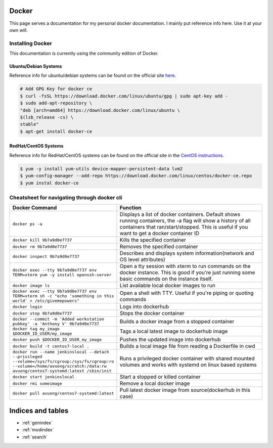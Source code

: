 .. Test Documentation documentation master file, created by
   sphinx-quickstart on Fri Jul  6 15:28:47 2018.
   You can adapt this file completely to your liking, but it should at least
   contain the root `toctree` directive.

Docker
==============================================
This page serves a documentation for my personal docker documentation. I mainly put reference info here. Use it at your own will.

Installing Docker
*****************
This documentation is currently using the community edition of Docker.

Ubuntu/Debian Systems
---------------------
Reference info for ubuntu/debian systems can be found on the official site `here`_.

.. _here: https://docs.docker.com/install/linux/docker-ce/ubuntu/

.. code-block:: console

    # Add GPG Key for docker ce
    $ curl -fsSL https://download.docker.com/linux/ubuntu/gpg | sudo apt-key add -
    $ sudo add-apt-repository \
    "deb [arch=amd64] https://download.docker.com/linux/ubuntu \
    $(lsb_release -cs) \
    stable"
    $ apt-get install docker-ce

RedHat/CentOS Systems
---------------------
Reference info for RedHat/CentOS systems can be found on the official site in the `CentOS instructions`_.

.. _CentOS instructions: https://docs.docker.com/install/linux/docker-ce/fedora/

.. code-block:: console

    $ yum -y install yum-utils device-mapper-persistent-data lvm2
    $ yum-config-manager --add-repo https://download.docker.com/linux/centos/docker-ce.repo
    $ yum instal docker-ce


Cheatsheet for navigating through docker cli
********************************************
.. list-table::
    :widths: 50 100
    :header-rows: 1

    * - Docker Command
      - Function
    * - ``docker ps -a``
      - Displays a list of docker containers. Default shows running containers, the -a flag will show a history of all containers that ran/start/stopped. This is useful if you want to get a docker container ID
    * - ``docker kill 9b7a9d0e7737``
      - Kills the specified container
    * - ``docker rm 9b7a9d0e7737``
      - Removes the specified container
    * - ``docker inspect 9b7a9d0e7737``
      - Describes and displays system information(network and OS level attributes)
    * - ``docker exec --tty 9b7a9d0e7737 env TERM=xterm yum -y install openssh-server``
      - Open a tty session with xterm to run commands on the docker instance. This is good if you're just running some basic commands on the instance itself.
    * - ``docker image ls``
      - List available local docker images to run
    * - ``docker exec --tty 9b7a9d0e7737 env TERM=xterm sh -c "echo 'something in this world' > /etc/givemepowers"``
      - Open a shell with TTY. Useful if you're piping or quoting commands
    * - ``docker login``
      - Logs into dockerhub
    * - ``docker stop 9b7a9d0e7737``
      - Stops the docker container
    * - ``docker --commit -m 'Added workstation pubkey' -a 'Anthony V' 9b7a9d0e7737``
      - Builds a docker image from a stopped container
    * - ``docker tag my_image $DOCKER_ID_USER/my_image``
      - Tags a local latest image to dockerhub image
    * - ``docker push $DOCKER_ID_USER_my_image``
      - Pushes the updated image into dockerhub
    * - ``docker build -t centos7-local .``
      - Builds a local image file from reading a Dockerfile in cwd
    * - ``docker run --name jenkinslocal --detach --privileged --volume=/sys/fs/cgroup:/sys/fs/cgroup:ro --volume=/home/avuong/scratch:/data:rw avuong/centos7-systemd:latest /sbin/init``
      - Runs a privileged docker container with shared mounted volumes and works with systemd on linux based systems
    * - ``docker start jenkinslocal``
      - Start a stopped or killed container
    * - ``docker rmi someimage``
      - Remove a local docker image
    * - ``docker pull avuong/centos7-systemd:latest``
      - Pull latest docker image from source(dockerhub in this case)

Indices and tables
==================

* :ref:`genindex`
* :ref:`modindex`
* :ref:`search`